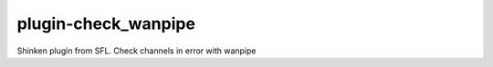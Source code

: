 plugin-check_wanpipe
================
Shinken plugin from SFL. Check channels in error with wanpipe
